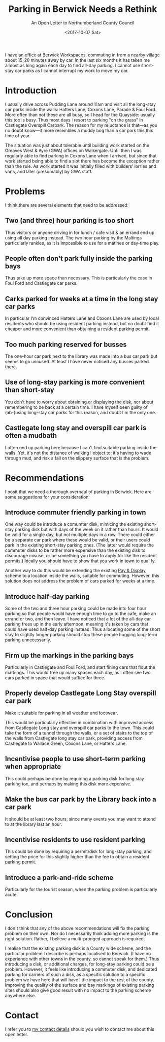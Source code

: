 #+options: h:1
#+title: Parking in Berwick Needs a Rethink
#+subtitle: An Open Letter to Northumberland County Council
#+date: <2017-10-07 Sat>
#+category: Soapbox

I have an office at Berwick Workspaces, commuting in from a nearby
village about 15-20 minutes away by car. In the last six months it has
taken me almost as long again each day to find all-day parking. I
cannot use short-stay car parks as I cannot interrupt my work to move
my car.

#+toc: headlines 1

* Introduction

I usually drive across Pudding Lane around 11am and visit all the
long-stay car parks inside the walls: Hatters Lane, Coxons Lane,
Parade & Foul Ford. More often than not these are all busy, so I head
for the Quayside: usually this too is busy. Thus most days I resort to
parking "on the grass" in Castlegate Overspill Carpark. The reason for
my reluctance is that---as you no doubt know---it more resembles a
muddy bog than a car park this this time of year.

The situation was just about tolerable until building work started on
the Greaves West & Ayre (GWA) offices on Walkergate. Until then I was
regularly able to find parking in Coxons Lane when I arrived, but
since that work started being able to find a slot there has become the
exception rather than the rule. As work started it was initially
filled with builders' lorries and vans, and later (presumably) by GWA
staff.

* Problems

I think there are several elements that need to be addressed:

** Two (and three) hour parking is too short

Thus visitors or anyone driving in for lunch / cafe visit & an errand
end up using all day parking instead. The two hour parking by the
Maltings particularly rankles, as it is impossible to use for a
matinee or day-time play.

** People often don't park fully inside the parking bays

Thus take up more space than necessary. This is particularly the case
in Foul Ford and Castlegate car parks.

** Carks parked for weeks at a time in the long stay car parks

In particular I'm convinced Hatters Lane and Coxons Lane are used by
local residents who should be using resident parking instead, but no
doubt find it cheaper and more convenient than obtaining a resident
parking permit.

** Too much parking reserved for busses

The one-hour car park next to the library was made into a bus car park
but seems to go unnused. At least I have never noticed any busses
parked there.

** Use of long-stay parking is more convenient than short-stay

You don't have to worry about obtaining or displaying the disk, nor
about remembering to be back at a certain time. I have myself been
guilty of (ab-)using long-stay car parks for this reason, and doubt
I'm the only one.

** Castlegate long stay and overspill car park is often a mudbath

I often end up parking here because I can't find suitable parking
inside the walls. Yet, it's not the distance of walking I object to:
it's having to wade through mud, and risk a fall on the slippery
surface that is the problem.

* Recommendations

I posit that we need a thorough overhaul of parking in Berwick. Here
are some suggestions for your consideration:

** Introduce commuter friendly parking in town

One way could be introduce a comumter disk, mimicing the existing
short-stay parking disk but with days of the week on it rather than
hours. It would be valid for a single day, but not multiple days in a
row. There could either be a separate car park where these would be
valid, or their users could park in the existing short-stay parking
ones. (The latter would require the commuter disks to be rather more
expensive than the existing disk to discourage misuse, or be something
you have to apply for like the resident permits.) Ideally you should
have to show that you work in town to qualify.

Another way to do this would be extending the existing [[http://www.northumberland.gov.uk/NorthumberlandCountyCouncil/media/Parking-documents/1518-Northumberland-Pay-and-Display-Parking-permit-Terms-and-Conditons.pdf][Pay & Display]]
scheme to a location inside the walls, suitable for commuting.
However, this solution does not address the problem of cars parked for
weeks at a time.

** Introduce half-day parking

Some of the two and three hour parking could be made into four hour
parking so that people would have enough time to go to the cafe, make
an errand or two, and then leave. I have noticed that a lot of the
all-day car parking frees up in the early afternoon, meaning it's
taken by cars that could have used half-day parking instead. Thus
allocating some of the short stay to slightly longer parking should
stop these people hogging long-term parking unnecessarily.

** Firm up the markings in the parking bays

Particularly in Castlegate and Foul Ford, and start fining cars that
flout the markings. This would free up many spaces each day, as I
often see two cars parked in space that would suffice for three.

** Properly develop Castlegate Long Stay overspill car park

Make it suitable for parking in all weather and footwear.

This would be particularly effective in combination with improved
access from Castlegate Long stay and overspill car parks to the town.
This could take the form of a tunnel through the walls, or a set of
stairs to the top of the walls from Castlegate long stay car park,
providing access from Castlegate to Wallace Green, Coxons Lane, or
Hatters Lane.

** Incentivise people to use short-term parking when appropriate

This could perhaps be done by requiring a parking disk for long stay
parking too, and perhaps by making this disk more expensive.

** Make the bus car park by the Library back into a car park

It should be at least two hours, since many events you may want to
attend to at the library last an hour.

** Incentivise residents to use resident parking

This could be done by requiring a permit/disk for long-stay parking,
and setting the price for this slightly higher than the fee to obtain
a resident parking permit.

** Introduce a park-and-ride scheme

Particularly for the tourist season, when the parking problem is
particularly acute.

* Conclusion

I don't think that any of the above recommendations will fix the
parking problem on their own. Nor do I necessarily think adding more
parking is the right solution. Rather, I believe a multi-pronged
approach is required.

I realise that the existing parking disk is a County wide scheme, and
the particular problem I describe is perhaps localised to Berwick. (I
have no experience with other towns in the county, so cannot speak for
them.) Thus introducing a disk, or additional charges, for long-stay
parking could be a problem. However, it feels like introducing a
commuter disk, and dedicated parking for carriers of such a disk, as a
specific solution to a specific problem we have here that will have
little impact to the rest of the county. Improving the quality of the
surface and bay markings of existing parking sites should also give
good result with no impact to the parking scheme anywhere else.

* Contact

I refer you to [[file:../../about.org::#contact][my contact details]] should you wish to contact me about
this open letter.
* Abstract                                                         :noexport:

I complain about the unacceptable parking situation for commuters to
Berwick-upon-Tweed and present a few suggestions for improvement that
might help.
